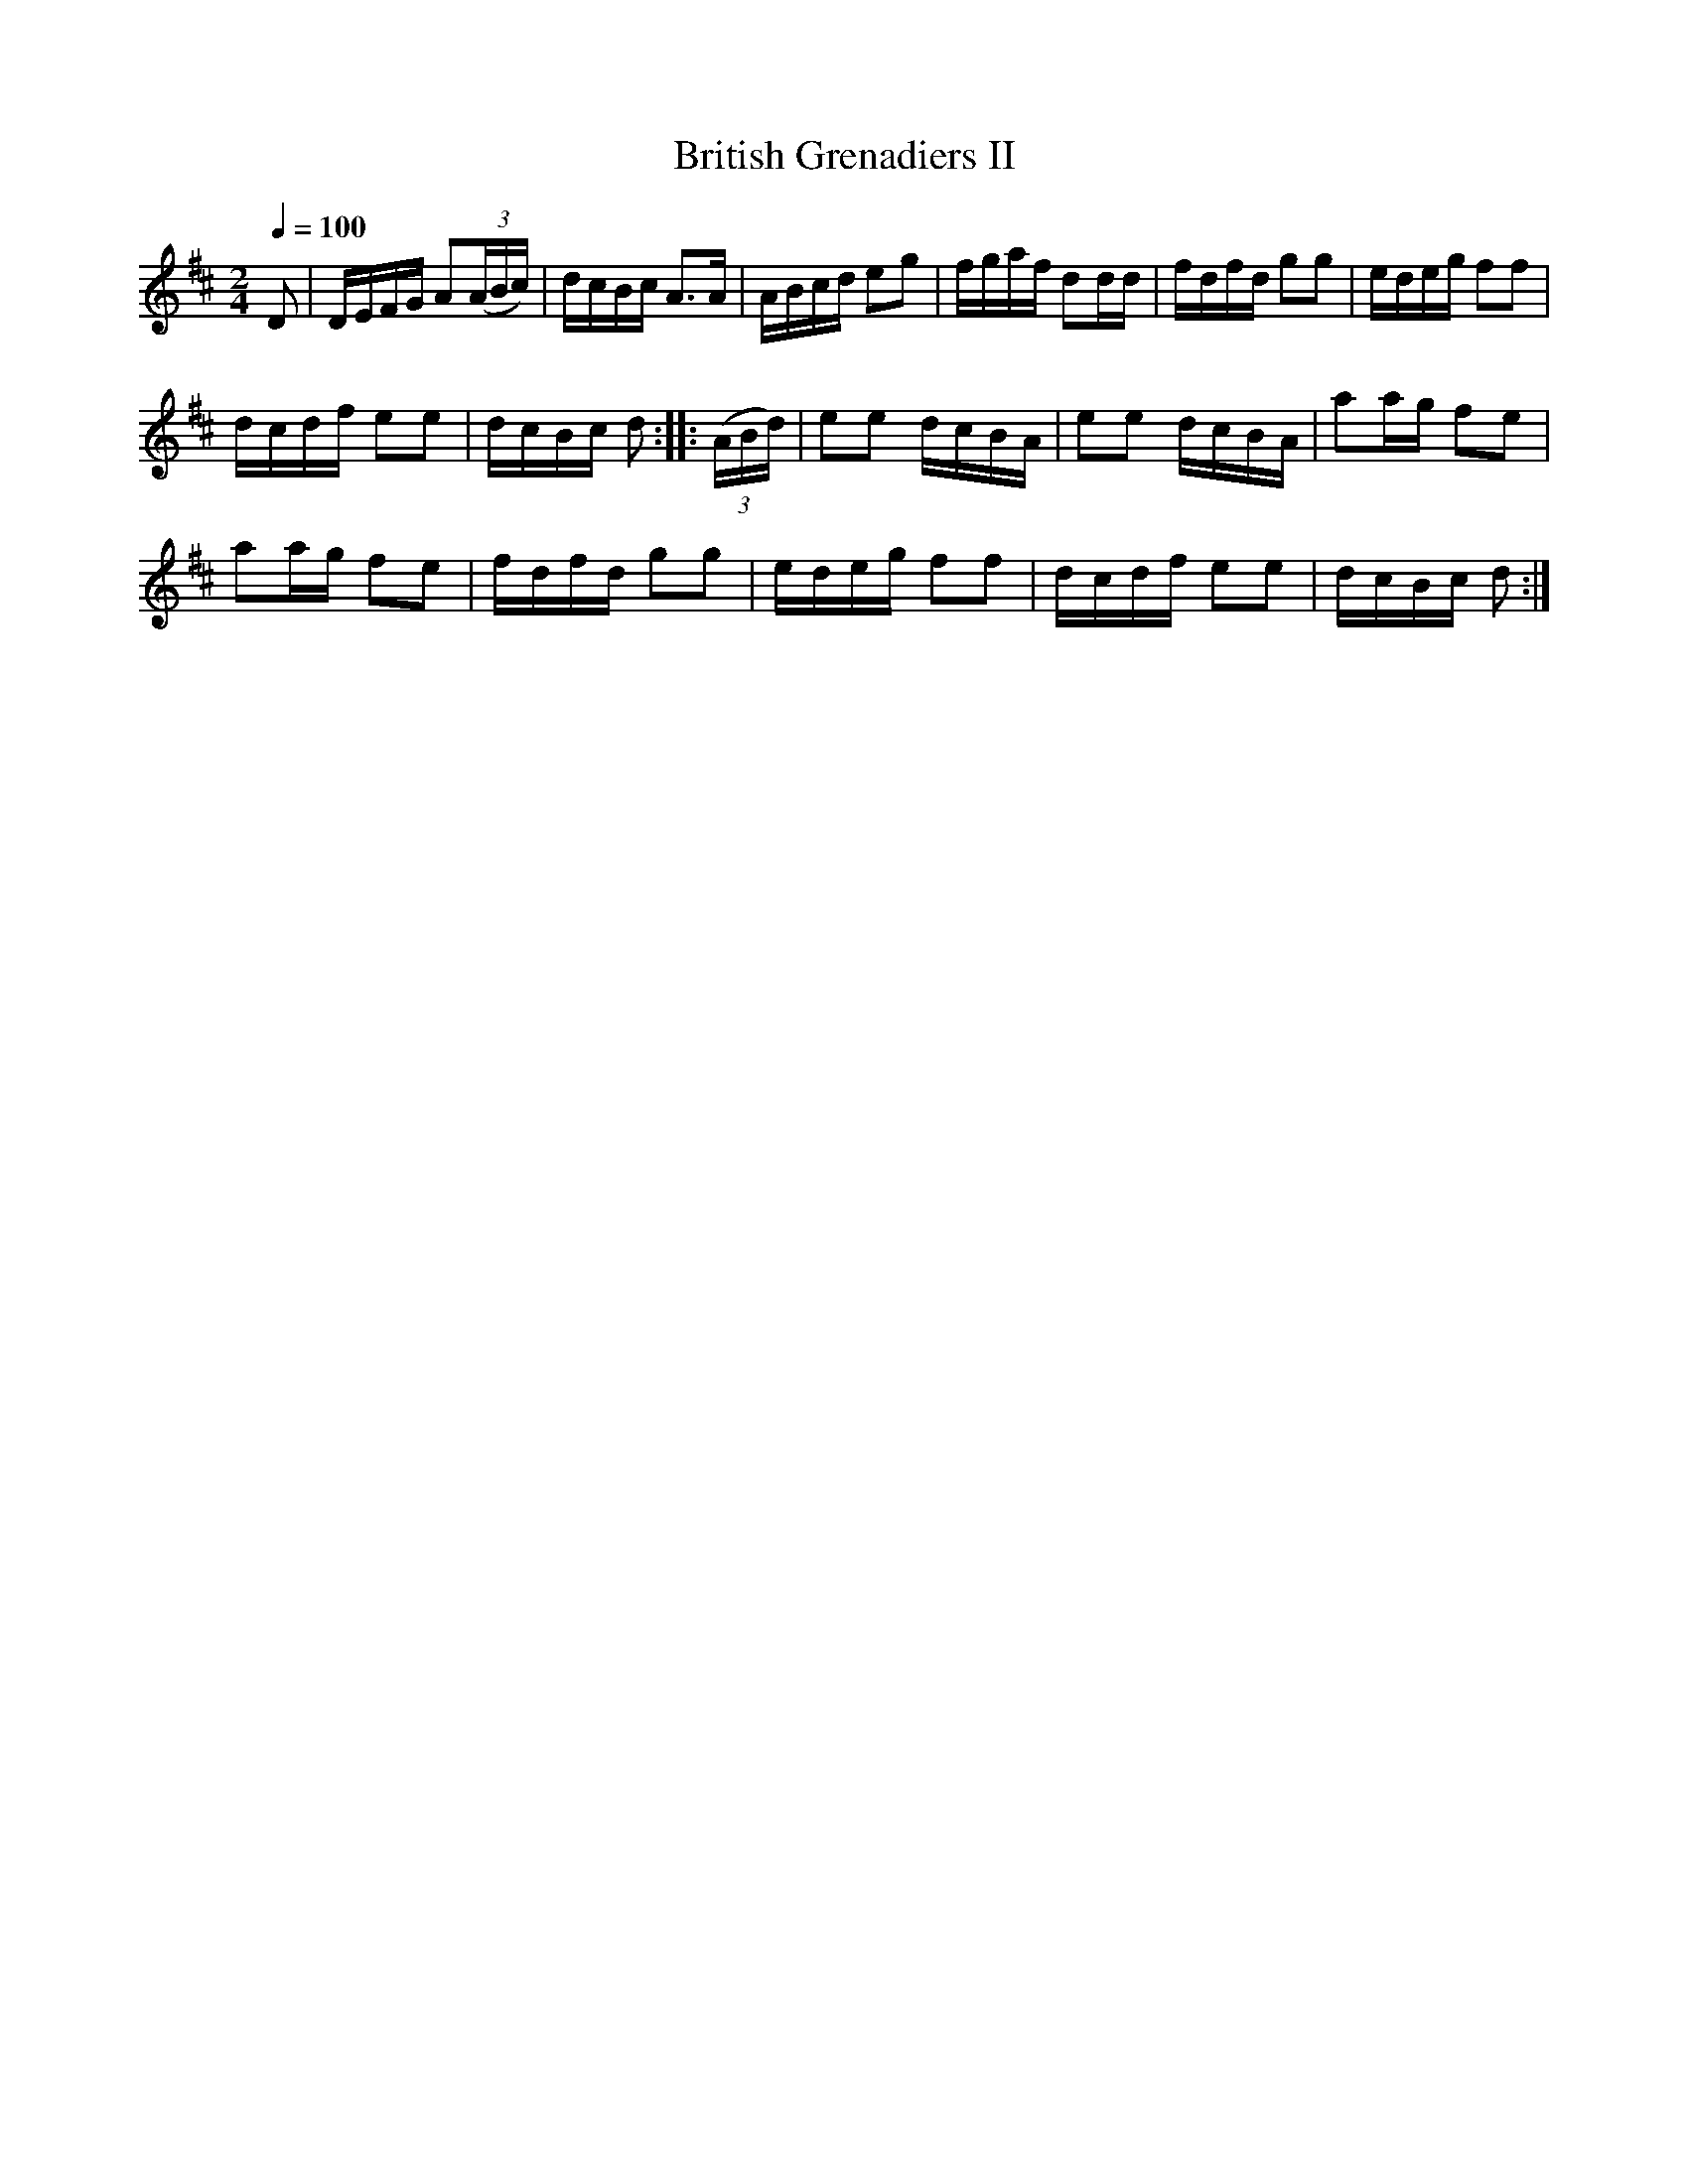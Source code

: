 X:21
T:British Grenadiers II
M:2/4
Q:1/4=100
L:1/8
K:D
%%MIDI channel 1
%%MIDI program 72
%%MIDI transpose 8
%%MIDI grace 1/8
%%MIDI ratio 3 1
D|D/E/F/G/ A(3(A/B/c/)|d/c/B/c/ A>A|A/B/c/d/ eg|f/g/a/f/ dd/d/|f/d/f/d/ gg|e/d/e/g/ ff|
d/c/d/f/ ee|d/c/B/c/ d::(3(A/B/d/)|ee d/c/B/A/|ee d/c/B/A/|aa/g/ fe|
aa/g/ fe|f/d/f/d/ gg|e/d/e/g/ ff|d/c/d/f/ ee|d/c/B/c/ d:|
